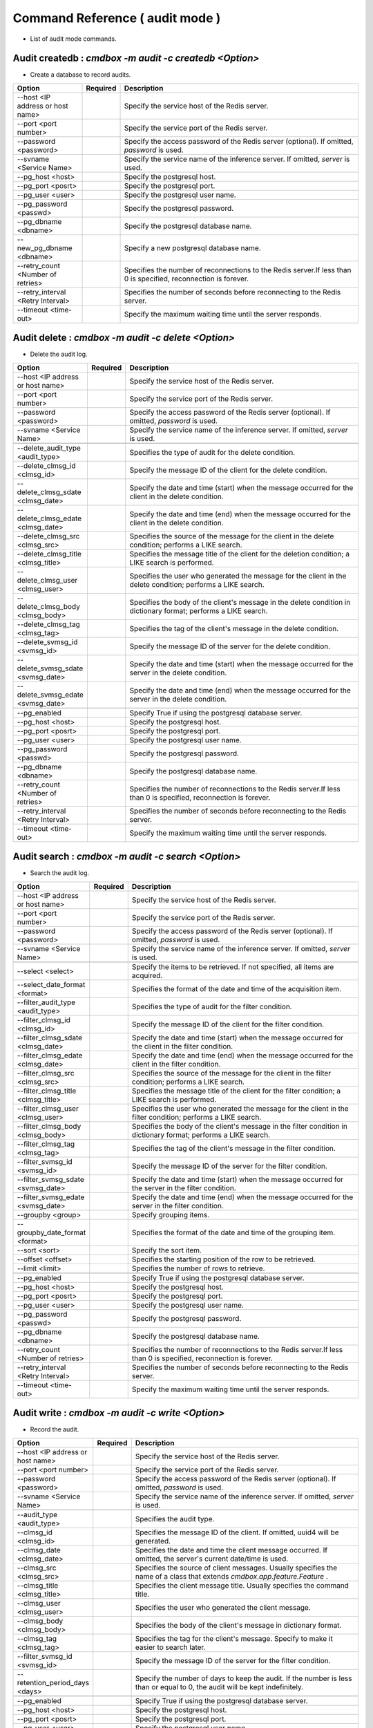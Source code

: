 .. -*- coding: utf-8 -*-

****************************************************
Command Reference ( audit mode )
****************************************************

- List of audit mode commands.

Audit createdb : `cmdbox -m audit -c createdb <Option>`
==============================================================================

- Create a database to record audits.

.. csv-table::
    :widths: 20, 10, 70
    :header-rows: 1

    "Option","Required","Description"
    "--host <IP address or host name>","","Specify the service host of the Redis server."
    "--port <port number>","","Specify the service port of the Redis server."
    "--password <password>","","Specify the access password of the Redis server (optional). If omitted, `password` is used."
    "--svname <Service Name>","","Specify the service name of the inference server. If omitted, `server` is used."
    "--pg_host <host>","","Specify the postgresql host."
    "--pg_port <posrt>","","Specify the postgresql port."
    "--pg_user <user>","","Specify the postgresql user name."
    "--pg_password <passwd>","","Specify the postgresql password."
    "--pg_dbname <dbname>","","Specify the postgresql database name."
    "--new_pg_dbname <dbname>","","Specify a new postgresql database name."
    "--retry_count <Number of retries>","","Specifies the number of reconnections to the Redis server.If less than 0 is specified, reconnection is forever."
    "--retry_interval <Retry Interval>","","Specifies the number of seconds before reconnecting to the Redis server."
    "--timeout <time-out>","","Specify the maximum waiting time until the server responds."

Audit delete : `cmdbox -m audit -c delete <Option>`
==============================================================================

- Delete the audit log.

.. csv-table::
    :widths: 20, 10, 70
    :header-rows: 1

    "Option","Required","Description"
    "--host <IP address or host name>","","Specify the service host of the Redis server."
    "--port <port number>","","Specify the service port of the Redis server."
    "--password <password>","","Specify the access password of the Redis server (optional). If omitted, `password` is used."
    "--svname <Service Name>","","Specify the service name of the inference server. If omitted, `server` is used."

    "--delete_audit_type <audit_type>","","Specifies the type of audit for the delete condition."
    "--delete_clmsg_id <clmsg_id>","","Specify the message ID of the client for the delete condition."
    "--delete_clmsg_sdate <clmsg_date>","","Specify the date and time (start) when the message occurred for the client in the delete condition."
    "--delete_clmsg_edate <clmsg_date>","","Specify the date and time (end) when the message occurred for the client in the delete condition."
    "--delete_clmsg_src <clmsg_src>","","Specifies the source of the message for the client in the delete condition; performs a LIKE search."
    "--delete_clmsg_title <clmsg_title>","","Specifies the message title of the client for the deletion condition; a LIKE search is performed."
    "--delete_clmsg_user <clmsg_user>","","Specifies the user who generated the message for the client in the delete condition; performs a LIKE search."
    "--delete_clmsg_body <clmsg_body>","","Specifies the body of the client's message in the delete condition in dictionary format; performs a LIKE search."
    "--delete_clmsg_tag <clmsg_tag>","","Specifies the tag of the client's message in the delete condition."
    "--delete_svmsg_id <svmsg_id>","","Specify the message ID of the server for the delete condition."
    "--delete_svmsg_sdate <svmsg_date>","","Specify the date and time (start) when the message occurred for the server in the delete condition."
    "--delete_svmsg_edate <svmsg_date>","","Specify the date and time (end) when the message occurred for the server in the delete condition."

    "--pg_enabled","","Specify True if using the postgresql database server."
    "--pg_host <host>","","Specify the postgresql host."
    "--pg_port <posrt>","","Specify the postgresql port."
    "--pg_user <user>","","Specify the postgresql user name."
    "--pg_password <passwd>","","Specify the postgresql password."
    "--pg_dbname <dbname>","","Specify the postgresql database name."
    "--retry_count <Number of retries>","","Specifies the number of reconnections to the Redis server.If less than 0 is specified, reconnection is forever."
    "--retry_interval <Retry Interval>","","Specifies the number of seconds before reconnecting to the Redis server."
    "--timeout <time-out>","","Specify the maximum waiting time until the server responds."

Audit search : `cmdbox -m audit -c search <Option>`
==============================================================================

- Search the audit log.

.. csv-table::
    :widths: 20, 10, 70
    :header-rows: 1

    "Option","Required","Description"
    "--host <IP address or host name>","","Specify the service host of the Redis server."
    "--port <port number>","","Specify the service port of the Redis server."
    "--password <password>","","Specify the access password of the Redis server (optional). If omitted, `password` is used."
    "--svname <Service Name>","","Specify the service name of the inference server. If omitted, `server` is used."

    "--select <select>","","Specify the items to be retrieved. If not specified, all items are acquired."
    "--select_date_format <format>","","Specifies the format of the date and time of the acquisition item."
    "--filter_audit_type <audit_type>","","Specifies the type of audit for the filter condition."
    "--filter_clmsg_id <clmsg_id>","","Specify the message ID of the client for the filter condition."
    "--filter_clmsg_sdate <clmsg_date>","","Specify the date and time (start) when the message occurred for the client in the filter condition."
    "--filter_clmsg_edate <clmsg_date>","","Specify the date and time (end) when the message occurred for the client in the filter condition."
    "--filter_clmsg_src <clmsg_src>","","Specifies the source of the message for the client in the filter condition; performs a LIKE search."
    "--filter_clmsg_title <clmsg_title>","","Specifies the message title of the client for the filter condition; a LIKE search is performed."
    "--filter_clmsg_user <clmsg_user>","","Specifies the user who generated the message for the client in the filter condition; performs a LIKE search."
    "--filter_clmsg_body <clmsg_body>","","Specifies the body of the client's message in the filter condition in dictionary format; performs a LIKE search."
    "--filter_clmsg_tag <clmsg_tag>","","Specifies the tag of the client's message in the filter condition."
    "--filter_svmsg_id <svmsg_id>","","Specify the message ID of the server for the filter condition."
    "--filter_svmsg_sdate <svmsg_date>","","Specify the date and time (start) when the message occurred for the server in the filter condition."
    "--filter_svmsg_edate <svmsg_date>","","Specify the date and time (end) when the message occurred for the server in the filter condition."
    "--groupby <group>","","Specify grouping items."
    "--groupby_date_format <format>","","Specifies the format of the date and time of the grouping item."
    "--sort <sort>","","Specify the sort item."
    "--offset <offset>","","Specifies the starting position of the row to be retrieved."
    "--limit <limit>","","Specifies the number of rows to retrieve."

    "--pg_enabled","","Specify True if using the postgresql database server."
    "--pg_host <host>","","Specify the postgresql host."
    "--pg_port <posrt>","","Specify the postgresql port."
    "--pg_user <user>","","Specify the postgresql user name."
    "--pg_password <passwd>","","Specify the postgresql password."
    "--pg_dbname <dbname>","","Specify the postgresql database name."
    "--retry_count <Number of retries>","","Specifies the number of reconnections to the Redis server.If less than 0 is specified, reconnection is forever."
    "--retry_interval <Retry Interval>","","Specifies the number of seconds before reconnecting to the Redis server."
    "--timeout <time-out>","","Specify the maximum waiting time until the server responds."

Audit write : `cmdbox -m audit -c write <Option>`
==============================================================================

- Record the audit.

.. csv-table::
    :widths: 20, 10, 70
    :header-rows: 1

    "Option","Required","Description"
    "--host <IP address or host name>","","Specify the service host of the Redis server."
    "--port <port number>","","Specify the service port of the Redis server."
    "--password <password>","","Specify the access password of the Redis server (optional). If omitted, `password` is used."
    "--svname <Service Name>","","Specify the service name of the inference server. If omitted, `server` is used."

    "--audit_type <audit_type>","","Specifies the audit type."
    "--clmsg_id <clmsg_id>","","Specifies the message ID of the client. If omitted, uuid4 will be generated."
    "--clmsg_date <clmsg_date>","","Specifies the date and time the client message occurred. If omitted, the server's current date/time is used."
    "--clmsg_src <clmsg_src>","","Specifies the source of client messages. Usually specifies the name of a class that extends `cmdbox.app.feature.Feature` ."
    "--clmsg_title <clmsg_title>","","Specifies the client message title. Usually specifies the command title."
    "--clmsg_user <clmsg_user>","","Specifies the user who generated the client message."
    "--clmsg_body <clmsg_body>","","Specifies the body of the client's message in dictionary format."
    "--clmsg_tag <clmsg_tag>","","Specifies the tag for the client's message. Specify to make it easier to search later."
    "--filter_svmsg_id <svmsg_id>","","Specify the message ID of the server for the filter condition."
    "--retention_period_days <days>","","Specify the number of days to keep the audit. If the number is less than or equal to 0, the audit will be kept indefinitely."

    "--pg_enabled","","Specify True if using the postgresql database server."
    "--pg_host <host>","","Specify the postgresql host."
    "--pg_port <posrt>","","Specify the postgresql port."
    "--pg_user <user>","","Specify the postgresql user name."
    "--pg_password <passwd>","","Specify the postgresql password."
    "--pg_dbname <dbname>","","Specify the postgresql database name."
    "--retry_count <Number of retries>","","Specifies the number of reconnections to the Redis server.If less than 0 is specified, reconnection is forever."
    "--retry_interval <Retry Interval>","","Specifies the number of seconds before reconnecting to the Redis server."
    "--timeout <time-out>","","Specify the maximum waiting time until the server responds."
